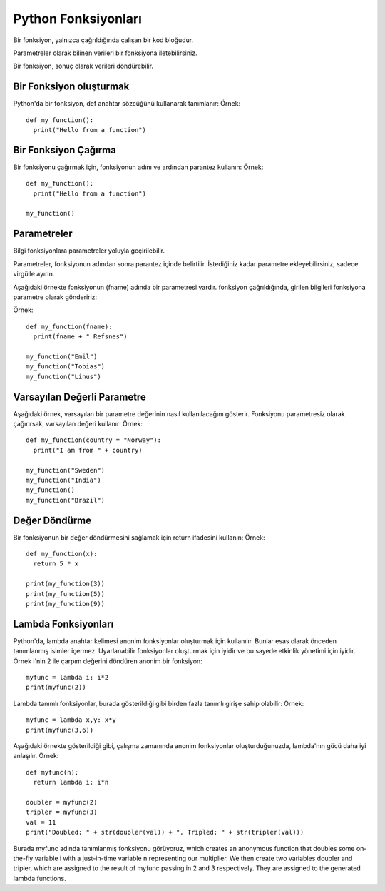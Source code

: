 ********************
Python Fonksiyonları
********************

Bir fonksiyon, yalnızca çağrıldığında çalışan bir kod bloğudur.

Parametreler olarak bilinen verileri bir fonksiyona iletebilirsiniz.

Bir fonksiyon, sonuç olarak verileri döndürebilir.

Bir Fonksiyon oluşturmak
========================

Python'da bir fonksiyon, def anahtar sözcüğünü kullanarak tanımlanır:
Örnek::

  def my_function():
    print("Hello from a function")

Bir Fonksiyon Çağırma
=====================

Bir fonksiyonu çağırmak için, fonksiyonun adını ve ardından parantez kullanın:
Örnek::

  def my_function():
    print("Hello from a function")

  my_function()

Parametreler
============

Bilgi fonksiyonlara parametreler yoluyla geçirilebilir.

Parametreler, fonksiyonun adından sonra parantez içinde belirtilir. İstediğiniz kadar parametre ekleyebilirsiniz, sadece virgülle ayırın.

Aşağıdaki örnekte fonksiyonun (fname) adında bir parametresi vardır. fonksiyon çağrıldığında, girilen bilgileri fonksiyona parametre olarak göndeririz:

Örnek::

  def my_function(fname):
    print(fname + " Refsnes")

  my_function("Emil")
  my_function("Tobias")
  my_function("Linus")

Varsayılan Değerli Parametre
============================

Aşağıdaki örnek, varsayılan bir parametre değerinin nasıl kullanılacağını gösterir.
Fonksiyonu parametresiz olarak çağırırsak, varsayılan değeri kullanır:
Örnek::

  def my_function(country = "Norway"):
    print("I am from " + country)

  my_function("Sweden")
  my_function("India")
  my_function()
  my_function("Brazil")

Değer Döndürme
==============

Bir fonksiyonun bir değer döndürmesini sağlamak için return ifadesini kullanın:
Örnek::

  def my_function(x):
    return 5 * x

  print(my_function(3))
  print(my_function(5))
  print(my_function(9))

Lambda Fonksiyonları
====================

Python'da, lambda anahtar kelimesi anonim fonksiyonlar oluşturmak için kullanılır. Bunlar esas olarak önceden tanımlanmış isimler içermez. Uyarlanabilir fonksiyonlar oluşturmak için iyidir ve bu sayede etkinlik yönetimi için iyidir.
Örnek
i'nin 2 ile çarpım değerini döndüren anonim bir fonksiyon::

  myfunc = lambda i: i*2
  print(myfunc(2))

Lambda tanımlı fonksiyonlar, burada gösterildiği gibi birden fazla tanımlı girişe sahip olabilir:
Örnek::

  myfunc = lambda x,y: x*y
  print(myfunc(3,6))

Aşağıdaki örnekte gösterildiği gibi, çalışma zamanında anonim fonksiyonlar oluşturduğunuzda, lambda'nın gücü daha iyi anlaşılır.
Örnek::

  def myfunc(n):
    return lambda i: i*n

  doubler = myfunc(2)
  tripler = myfunc(3)
  val = 11
  print("Doubled: " + str(doubler(val)) + ". Tripled: " + str(tripler(val)))

Burada myfunc adında tanımlanmış fonksiyonu görüyoruz, which creates an anonymous function that doubles some on-the-fly variable i with a just-in-time variable n representing our multiplier.
We then create two variables doubler and tripler, which are assigned to the result of myfunc passing in 2 and 3 respectively. They are assigned to the generated lambda functions.

